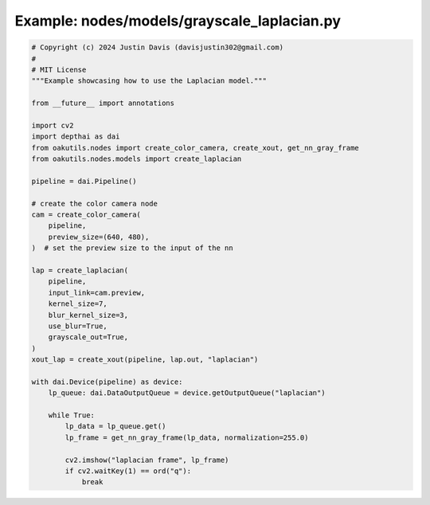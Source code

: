 .. _examples_nodes/models/grayscale_laplacian:

Example: nodes/models/grayscale_laplacian.py
============================================

.. code-block:: python

	# Copyright (c) 2024 Justin Davis (davisjustin302@gmail.com)
	#
	# MIT License
	"""Example showcasing how to use the Laplacian model."""
	
	from __future__ import annotations
	
	import cv2
	import depthai as dai
	from oakutils.nodes import create_color_camera, create_xout, get_nn_gray_frame
	from oakutils.nodes.models import create_laplacian
	
	pipeline = dai.Pipeline()
	
	# create the color camera node
	cam = create_color_camera(
	    pipeline,
	    preview_size=(640, 480),
	)  # set the preview size to the input of the nn
	
	lap = create_laplacian(
	    pipeline,
	    input_link=cam.preview,
	    kernel_size=7,
	    blur_kernel_size=3,
	    use_blur=True,
	    grayscale_out=True,
	)
	xout_lap = create_xout(pipeline, lap.out, "laplacian")
	
	with dai.Device(pipeline) as device:
	    lp_queue: dai.DataOutputQueue = device.getOutputQueue("laplacian")
	
	    while True:
	        lp_data = lp_queue.get()
	        lp_frame = get_nn_gray_frame(lp_data, normalization=255.0)
	
	        cv2.imshow("laplacian frame", lp_frame)
	        if cv2.waitKey(1) == ord("q"):
	            break

